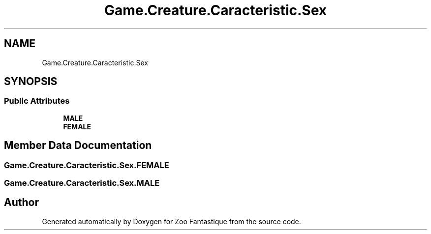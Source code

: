 .TH "Game.Creature.Caracteristic.Sex" 3 "Version 1.0" "Zoo Fantastique" \" -*- nroff -*-
.ad l
.nh
.SH NAME
Game.Creature.Caracteristic.Sex
.SH SYNOPSIS
.br
.PP
.SS "Public Attributes"

.in +1c
.ti -1c
.RI "\fBMALE\fP"
.br
.ti -1c
.RI "\fBFEMALE\fP"
.br
.in -1c
.SH "Member Data Documentation"
.PP 
.SS "Game\&.Creature\&.Caracteristic\&.Sex\&.FEMALE"

.SS "Game\&.Creature\&.Caracteristic\&.Sex\&.MALE"


.SH "Author"
.PP 
Generated automatically by Doxygen for Zoo Fantastique from the source code\&.
